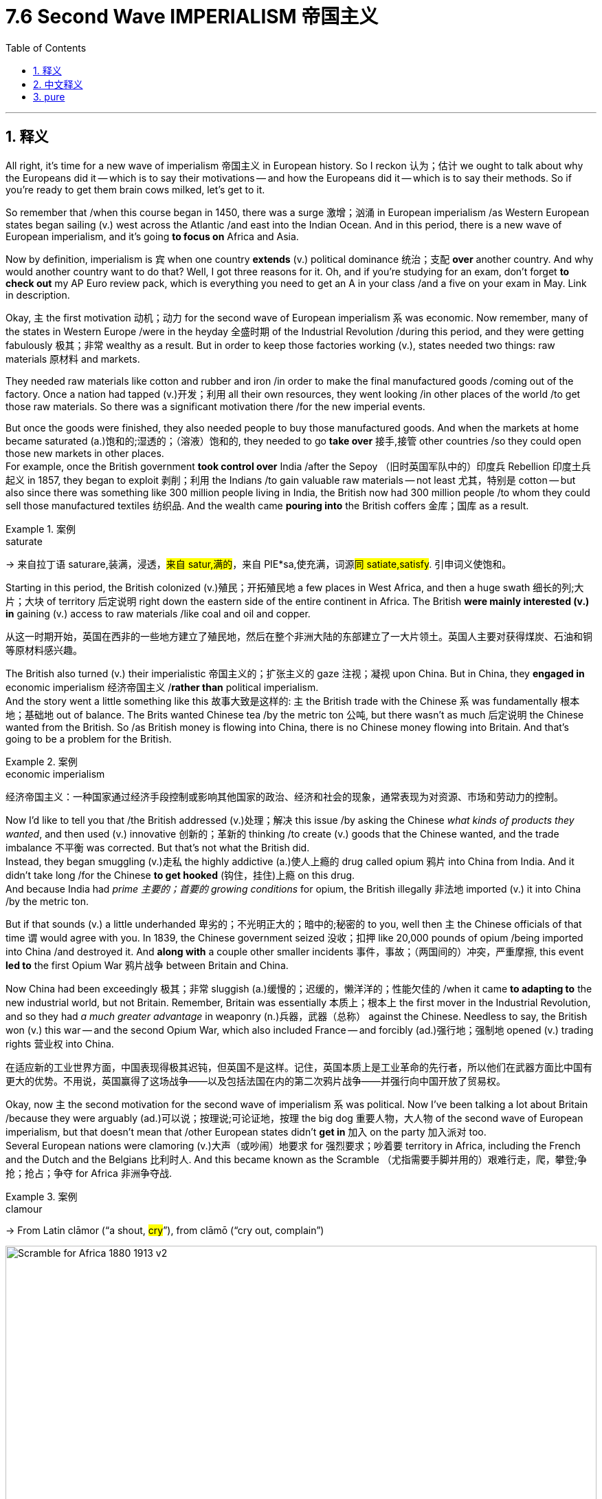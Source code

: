 
= 7.6 Second Wave IMPERIALISM 帝国主义
:toc: left
:toclevels: 3
:sectnums:
:stylesheet: ../../myAdocCss.css

'''

== 释义

All right, it's time for a new wave of imperialism 帝国主义 in European history. So I reckon 认为；估计 we ought to talk about why the Europeans did it -- which is to say their motivations -- and how the Europeans did it -- which is to say their methods. So if you're ready to get them brain cows milked, let's get to it. +

So remember that /when this course began in 1450, there was a surge 激增；汹涌 in European imperialism /as Western European states began sailing (v.) west across the Atlantic /and east into the Indian Ocean. And in this period, there is a new wave of European imperialism, and it's going *to focus on* Africa and Asia. +

Now by definition, imperialism is `宾`  when one country *extends* (v.) political dominance 统治；支配 *over* another country. And why would another country want to do that? Well, I got three reasons for it. Oh, and if you're studying for an exam, don't forget *to check out* my AP Euro review pack, which is everything you need to get an A in your class /and a five on your exam in May. Link in description. +

Okay, `主` the first motivation 动机；动力 for the second wave of European imperialism `系` was economic. Now remember, many of the states in Western Europe /were in the heyday 全盛时期 of the Industrial Revolution /during this period, and they were getting fabulously 极其；非常 wealthy as a result. But in order to keep those factories working (v.), states needed two things: raw materials 原材料 and markets. +

They needed raw materials like cotton and rubber and iron /in order to make the final manufactured goods /coming out of the factory. Once a nation had tapped (v.)开发；利用 all their own resources, they went looking /in other places of the world /to get those raw materials. So there was a significant motivation there /for the new imperial events. +

But once the goods were finished, they also needed people to buy those manufactured goods. And when the markets at home became saturated (a.)饱和的;湿透的；（溶液）饱和的, they needed to go *take over* 接手,接管 other countries /so they could open those new markets in other places.  +
For example, once the British government *took control over* India /after the Sepoy （旧时英国军队中的）印度兵 Rebellion 印度土兵起义 in 1857, they began to exploit 剥削；利用 the Indians /to gain valuable raw materials -- not least 尤其，特别是 cotton -- but also since there was something like 300 million people living in India, the British now had 300 million people /to whom they could sell those manufactured textiles 纺织品. And the wealth came *pouring into* the British coffers 金库；国库 as a result. +

[.my1]
.案例
====
.saturate
-> 来自拉丁语 saturare,装满，浸透，#来自 satur,满的#，来自 PIE*sa,使充满，词源##同 satiate,satisfy##. 引申词义使饱和。


====

Starting in this period, the British colonized (v.)殖民；开拓殖民地 a few places in West Africa, and then a huge swath 细长的列;大片；大块 of territory 后定说明 right down the eastern side of the entire continent in Africa. The British *were mainly interested (v.) in* gaining (v.) access to raw materials /like coal and oil and copper. +

[.my2]
从这一时期开始，英国在西非的一些地方建立了殖民地，然后在整个非洲大陆的东部建立了一大片领土。英国人主要对获得煤炭、石油和铜等原材料感兴趣。

The British also turned (v.) their imperialistic 帝国主义的；扩张主义的 gaze 注视；凝视 upon China. But in China, they *engaged in* economic imperialism 经济帝国主义 /*rather than* political imperialism.  +
And the story went a little something like this 故事大致是这样的: `主` the British trade with the Chinese `系` was fundamentally 根本地；基础地 out of balance. The Brits wanted Chinese tea /by the metric ton 公吨, but there wasn't as much 后定说明 the Chinese wanted from the British. So /as British money is flowing into China, there is no Chinese money flowing into Britain. And that's going to be a problem for the British. +

[.my1]
.案例
====
.economic imperialism
经济帝国主义：一种国家通过经济手段控制或影响其他国家的政治、经济和社会的现象，通常表现为对资源、市场和劳动力的控制。


====

Now I'd like to tell you that /the British addressed (v.)处理；解决 this issue /by asking the Chinese _what kinds of products they wanted_, and then used (v.) innovative 创新的；革新的 thinking /to create (v.) goods that the Chinese wanted, and the trade imbalance 不平衡 was corrected. But that's not what the British did.  +
Instead, they began smuggling (v.)走私 the highly addictive (a.)使人上瘾的 drug called opium 鸦片 into China from India. And it didn't take long /for the Chinese *to get hooked* (钩住，挂住)上瘾 on this drug.  +
And because India had _prime 主要的；首要的 growing conditions_ for opium, the British illegally 非法地 imported (v.) it into China /by the metric ton. +

But if that sounds (v.) a little underhanded 卑劣的；不光明正大的；暗中的;秘密的 to you, well then `主` the Chinese officials of that time `谓` would agree with you. In 1839, the Chinese government seized 没收；扣押 like 20,000 pounds of opium /being imported into China /and destroyed it. And *along with* a couple other smaller incidents 事件，事故；（两国间的）冲突，严重摩擦, this event *led to* the first Opium War 鸦片战争 between Britain and China. +

Now China had been exceedingly 极其；非常 sluggish (a.)缓慢的；迟缓的，懒洋洋的；性能欠佳的 /when it came *to adapting to* the new industrial world, but not Britain. Remember, Britain was essentially 本质上；根本上 the first mover in the Industrial Revolution, and so they had _a much greater advantage_ in weaponry (n.)兵器，武器（总称） against the Chinese. Needless to say, the British won (v.) this war -- and the second Opium War, which also included France -- and forcibly (ad.)强行地；强制地 opened (v.) trading rights 营业权 into China. +

[.my2]
在适应新的工业世界方面，中国表现得极其迟钝，但英国不是这样。记住，英国本质上是工业革命的先行者，所以他们在武器方面比中国有更大的优势。不用说，英国赢得了这场战争——以及包括法国在内的第二次鸦片战争——并强行向中国开放了贸易权。

Okay, now `主` the second motivation for the second wave of imperialism `系` was political. Now I've been talking a lot about Britain /because they were arguably (ad.)可以说；按理说;可论证地，按理 the big dog 重要人物，大人物 of the second wave of European imperialism, but that doesn't mean that /other European states didn't *get in* 加入 on the party 加入派对 too.  +
Several European nations were clamoring (v.)大声（或吵闹）地要求 for 强烈要求；吵着要 territory in Africa, including the French and the Dutch and the Belgians 比利时人. And this became known as the Scramble （尤指需要手脚并用的）艰难行走，爬，攀登;争抢；抢占；争夺 for Africa 非洲争夺战. +

[.my1]
.案例
====
.clamour
-> From Latin clāmor ‎(“a shout, #cry#”), from clāmō ‎(“cry out, complain”)
====

image:/img/Scramble-for-Africa-1880-1913-v2.png[,100%]



This dirty clamoring (v.) for African territory `谓` began to cause significant tension 紧张局势；矛盾，冲突 among these states. Once the interior 内部；内地 of Africa was mapped /by agents of _Belgian King Leopold_, European states raced /to claim (v.) territories /before other states got to them. And that would cause significant tension /that we're going to consider in the next video. +

And the third motivation for the second wave of imperialism `系` was a belief 看法，信念，观点 in _racial superiority_ (优越；优势)种族优越感.  +
Recall (v.)回忆；回想 a couple videos ago /when we talked about _the budding 萌芽的；初现的 racialist 种族主义的 philosophy_ called social Darwinism 社会达尔文主义. By the late 19th century, that ideology 意识形态；思想体系 had taken full root 完全扎根 /and provided the motivation for _strong nations 后定说明 with advanced civilizations_ -- that you know, at least that's _how they sell (v.) themselves_ -- *to take over* _weak nations 后定说明 with primitive 原始的；落后的 civilizations_. +

[.my2]
导致第二波帝国主义浪潮的第三个动机, 是对"种族优越感"的信念。回想几集视频前，我们讨论了一种新兴的种族主义哲学, 叫做"社会达尔文主义"。到19世纪末，这种意识形态已经完全扎根，并为拥有先进文明的强国, 提供了殖民动力——你知道，至少他们是这样宣传推销自己的——接管落后文明的弱国。

Like when you *#contrasted#* (v.)对比；对照 the wealth and power /that industrialized nations in Europe had accumulated (v.)积累；积聚 /*#with#* the relative poverty of places in Africa, a social Darwinist would conclude (v.) that clearly /`主` Western nations `系` were superior. Western nations have adapted (v.) better to their environment /and thus are *not only* surviving (v.) *but* thriving 繁荣；兴旺. Therefore, if the strong eat (v.) the weak /by the laws of nature, why shouldn't the strong nations eat (v.) the weak nations? +

[.my2]
就像当你把欧洲工业化国家积累的财富和权力, 与非洲地区相对贫穷的地方进行对比时，社会达尔文主义者会得出结论，西方国家显然更优越。西方国家更好地适应了他们的环境，因此不仅生存下来，而且繁荣起来。因此，如果强者吃弱者是自然规律的话，强国为什么就不能吃掉弱国呢？

But if you would ask these Europeans directly /if `主` what they were doing `系` was morally 道德上；道义上 wrong, yeah, they would have laughed. Of course it's not wrong.  +
And one of the main reasons is because /they truly believe (v.) they were *bringing* the glories of Western civilization *to bear 承受；忍受 on people* 将...施加于,强加给某些人群 /who desperately 极度地；非常地 needed it.  `主` The French term for this `系` was the mission civilisatrice 文明使命, `主` which when being translated (v.) `谓` means (v.) the civilizing mission.  +
In other words, by European reckoning 估计；推断, imperialism was good for the colonized 殖民地居民 /because they got access to the best culture 后定说明 the world had to offer. +

[.my2]
但是，如果你直接问这些欧洲人，他们的所作所为是否在道德上是错误的，是的，他们会笑。这当然没有错。其中一个主要原因是因为, 他们真的相信他们把西方文明的荣耀带给了那些迫切需要它的人。这在法语中被称为“文明使命”，翻译过来就是“文明使命”的意思。换句话说，在欧洲人看来，帝国主义对被殖民国家是有好处的，因为他们可以接触到世界上最好的文化。

[.my1]
.案例
====
.#bring sth to bear (v.)支撑；承受（重量） (on sb/sth)#
(v.)( formal ) to use energy, pressure, influence, etc. to try to achieve sth /or make sb do sth 把精力用于；对…施加压力（或影响等） +
•We must *bring* all our energies *to bear (v.) upon the task*. 我们必须全力以赴不辱使命。 +
•Pressure was brought *to bear (v.) on us* /to finish the work on time. 我们得按时完成工作，没有回旋余地。 +
====


And probably `主` the clearest manifestation 表现；显示 of the beliefs of _European racial superiority_ 种族优越感 `系` is a poem /by Rudyard Kipling /called "White Man's Burden 白种人的责任." It talks about the peoples of Africa /and calls them "half devil and half child." Therefore, the white man ought to "send (v.) the best ye 你们，汝等 breed 品种；（人的）类型，种类" /in order to "serve (v.) your captives'  俘虏，猎获物 need."  +
And so /if this was the belief (n.)后定说明 imperial nations *clung to* 紧紧抓住或坚持, then it was #*not*# an evil *to imperialize (v.)使帝国主义化；实行帝国主义 another weaker nation*, #*but rather*# benevolent (a.)仁慈的；慈善的 in mercy 仁慈，宽恕;幸运，恩惠 /to bring them the glories of Western culture. +

[.my2]
它谈到了非洲人民，称他们为“一半是魔鬼，一半是孩子”。因此，白人应该“派最好的人去”，以便“满足俘虏的需要”。

Now I probably don't need to tell you that /Africans and Asians were not *#as jazzed#* (a.)兴奋的；激动的,热情的 about the glories of Western culture *#as#* the Europeans were. In fact, in many cases, they *put up* stiff (a.)激烈的；顽强的 resistance 抵抗；反抗 against European intrusion 入侵；干涉 into their homeland. But unfortunately, Europeans had several advantages /that gave them the upper hand 优势；有利地位 against those who resisted. +

The first advantage Europeans had `系` was advanced weapons. And I cannot emphasize 强调；着重 enough /just `主` how much the Industrial Revolution `谓` contributed (v.) to this advantage.  +
Guns were updated /to include (v.) a _rifled 为（枪、枪管或内膛）凿制来复线 barrel_ 膛线枪管, which means /there were spiral grooves (沟；槽；辙；纹) 螺旋形凹槽 cut (v.) along the inside of them, which increased the accuracy 准确性；精确度 of the shot.  +
Additionally, the Minié ball 米尼弹 was invented, which was a conical 圆锥的；圆锥形的 bullet /which was more accurate /and did way *more damage than* the traditional musket （旧时的）火枪，滑膛枪，毛瑟枪;火绳枪. +

[.my1]
.案例
====
.groove
-> groov( = ##-grav- )挖,刻 ##+ -e. #词源同 carve# (雕，刻), grave (坟墓).

.Minié ball


米尼弹在克里米亚战争 和美国内战期间声名鹊起，人们发现它比早期的圆形火枪子弹造成的伤口, 要严重得多。

锥形米尼弹造成的伤口与滑膛枪圆弹造成的伤口不同:

[.my3]
[options="autowidth" cols="1a,1a"]
|===
|the round balls from smoothbore muskets 滑膛枪圆弹 | the conical Minié ball 锥形米尼弹

|image:/img/the round balls from smoothbore muskets.jpg[,30%]
|image:/img/Minié ball.jpg[,30%]

|- *圆弹往往会留在肉里，而且经常观察到它们沿着蜿蜒的路径穿过身体。屈曲的肌肉和肌腱以及骨骼都可能导致圆弹偏离直线路径。*
|- **米尼弹往往会沿着直线路径前进，通常会完全穿过受伤部位；弹丸很少留在体内。**锥形弹丸的初速更快， 质量更大，*更容易穿透人体。*
- **如果米尼弹击中骨头，通常会将其打碎。**骨骼损伤, 和由此造成的复合骨折, **通常严重到需要截肢。**击中主要血管, 也可能造成严重且往往致命的后果。

|===




.musket
-> 来自中古法语mousquette,雀鹰，#来自拉丁语musca,蚊子#，苍蝇，词源同midge,mosquito.因高飞的鹰看起来如同一只蚊子而得名。后用这种雀鹰来命名17，18世纪发明的一种新式火枪，即毛瑟枪。比较 dragoon,dragon.


====

Additional Europeans manufactured (v.)制造，加工 the breech 臀部；后膛-loading 后膛装填的，后装式的 rifle 后装步枪 /in which bullets could be loaded (v.) much quicker, and they had access to _machine gun technology_ 他们掌握了机枪技术 /which could fire (v.) hundreds of rounds 轮次 at great speed. The point is, Europeans had weapons /that could *deliver* (v.) lead 子弹 *into* the bodies of those who opposed (v.) them /*much quicker than* anyone who resisted 阻挡，抵制. +

[.my2]
此外，欧洲人还制造了后膛步枪——这种武器能更快地装填子弹，他们还掌握了机枪技术，可以高速发射数百发子弹。关键在于，欧洲人拥有这样的武器：能比任何反抗者更快地将铅弹送入对手体内。

`主` The second advantage Europeans had `系` was new communication and transportation technology. Communication was enhanced (v.)增强；提高 by the speed of the telegraph 电报 /and the ability to run (v.) cables under the water /and at great length. This enabled (v.) coordination 协调；配合 in *both* conquering (v.)征服，战胜 territory *and* maintaining (v.) power /once it was conquered.  +
And once territories were conquered, imperializing nations got to 不得不，必须 work (v.) quickly /building up infrastructure 基础设施, `主` the most significant of which `系` was railroads. In this way, `主` raw materials and manufactured goods `谓` could *be transported in and out and around* these colonies /with great speed. +

[.my2]
欧洲人的第二个优势是新的通讯和运输技术。电报的速度, 和在水下长距离敷设电缆的能力, 加强了通信。这使得征服领土和在被征服后维持权力的协调成为可能。一旦领土被征服，帝国主义国家就会迅速建设基础设施，其中最重要的是铁路。通过这种方式，原材料和制成品可以以极快的速度进出这些殖民地。

And `主` the third advantage Europeans had `系` was advances 前进；进步 in medicine. Now `主` the reason Europeans hadn't pushed into the interior of Africa _prior to this_ 在此之前 /`系` was because of a disease found (v.) there /called malaria 疟疾. But thanks to French scientists /who discovered that `主` quinine 奎宁 `谓` could *fend off* 抵挡，挡开;抵御；抵抗 the disease, Europeans could invade (v.) the interior of Africa /without fear of contracting (v.)感染；患上 it. +

Additionally, thanks to the work of French chemist Louis Pasteur, Europeans finally began to understand /what caused diseases. He discovered _the germ 病菌，细菌 theory_ of disease 疾病细菌理论, which said that /people got sick -- or you know, `主` _amputated (v.)（用外科手术）切断；截（肢） limbs  `谓` got infected_ or whatever -- because of tiny microorganisms 微生物 called germs. Once you discovered this, `主` a new revolution in hospital care `谓` emerged (v.) /in which antiseptics 防腐剂；消毒剂 were used /and `主` cleanliness 清洁 of surgical tools `系` was paramount (a.)至关重要的；至高无上的;首要的. +

[.my2]
此外，多亏法国化学家路易·巴斯德的研究，欧洲人终于明白了疾病的根源。他提出的​​病菌理论​​指出，人们生病——比如截肢后伤口感染之类——都是因为一种叫"病菌"的微生物。这一发现引发了医疗革命：消毒剂开始广泛应用，手术器械的清洁也被视为头等大事。

[.my1]
.案例
====
.amputate
-> 复合词。前缀 ##amphi-, 同 ambi-, 两，二。词根put, 思考，古义砍，切，##同pave, 铺路。该词原指给树木剪枝，后指医学上人体截肢。

.paramount
(a.) +
1.more important than anything else 至为重要的；首要的 +
•This matter is _of paramount (a.) importance_ . 此事至关重要。 +
•Safety is paramount. 安全至上。 +

2.( formal ) having the highest position or the greatest power 至高无上的；至尊的；权力最大的 +
•China's _paramount (a.) leader_ 中国的最高领导人 +


-> 来自古法语paramont,超过，超越，来自 #par,通过，穿过，整个的，amont,上面，山顶，词源同amount#,mountain.即到达山顶，引申词义至高无上的，至尊的。首字母大写Paramount为好莱坞电影公司名。

image:/img/paramount.jpg[,15%]
====

I know that sounds (v.) pretty great, but in terms of imperialism, that meant that /European troops could be vaccinated (v.)接种疫苗 against diseases /and thus remain (v.) healthier here on the battlefield. And if they got hurt, then they would have a much better chance of survival. +

Okay, click here to keep reviewing for AP Euro unit 7. Additionally, click here if you want note guides to follow along with these videos so you can actually learn the material I'm giving. And hey, I'll catch you on the flip-flop. I'm out. +

'''

== 中文释义

好的，欧洲历史上的新一轮帝国主义浪潮来临了。所以我认为我们应该谈谈欧洲人这么做的原因——也就是他们的动机——以及欧洲人是如何做的——也就是他们的手段。所以，如果你准备好充实自己的知识，那我们开始吧。  +

记住，当本课程所涉及的历史从1450年开始时，西欧国家开始向西穿越大西洋、向东进入印度洋，欧洲帝国主义出现了一股浪潮。在这个时期，又出现了新一轮的欧洲帝国主义浪潮，这次的重点是非洲和亚洲。  +

从定义上来说，**#"帝国主义"是指一个国家将政治统治, 扩展到另一个国家。#**那么为什么一个国家想要这么做呢？嗯，我有三个原因。哦，如果你正在为考试学习，别忘了查看我的美国大学预修课程欧洲历史复习资料包，里面有你在课堂上得A以及在五月份的考试中得5分所需要的一切。描述中有链接。  +

好的，**#欧洲新一轮"帝国主义浪潮"的第一个动机, 是经济方面的。#**记住，**在这个时期，许多西欧国家正处于"工业革命"的鼎盛时期，**因此它们变得极其富有。但是**#为了让工厂持续运转，国家需要两样东西：原材料和市场。#**  +

他们需要像棉花、橡胶和铁这样的原材料，以便制造出最终的工业制成品。一旦一个国家耗尽了自己的资源，它们就会到世界其他地方去获取这些原材料。所以这是新一轮帝国主义活动的一个重要动机。  +

但是一旦**商品生产出来，他们还需要有人来购买这些制成品。当国内市场饱和时，他们就需要占领其他国家，这样就能在其他地方开辟新市场(犹如中国的产能过剩, 需要外国市场来消化它)。**例如，在1857年印度土兵起义（Sepoy Rebellion）后，英国政府控制了印度，他们开始剥削印度人以获取宝贵的原材料——尤其是棉花——而且由于**印度有大约3亿人口，英国人现在有了3亿可以向其销售制成品（如纺织品）的对象(英国用鸦片战争打开清朝大门, 也是为了卖货)。**结果，财富源源不断地流入英国的国库。  +

从这个时期开始，**英国殖民了西非的一些地方，然后又在非洲大陆东侧殖民了大片领土。**英国人主要对获取像煤炭、石油和铜这样的原材料感兴趣。  +

英国也将其帝国主义目光投向了中国。但在中国，他们实行的是经济帝国主义, 而非政治帝国主义。事情是这样的：**英国与中国的贸易基本上是不平衡的。**英国人想要大量的中国茶叶，但**中国对英国商品的需求却没那么大。所以当英国的钱流入中国时，却没有中国的钱流入英国。这对英国来说是个问题(英国需要对中国"出超", 而不是"入超")。**  +

**#我本想告诉你，英国通过询问中国人想要什么样的产品来解决这个问题，然后运用创新思维生产出中国人想要的商品，从而纠正贸易不平衡。但英国人并没有这么做。相反，他们开始从印度向中国走私一种极易上瘾的毒品——鸦片。很快，中国人就对这种毒品上瘾了(犹如中国卖毒品给美国)。#**而且由于印度具备种植鸦片的绝佳条件，英国人就大量非法向中国进口鸦片。  +

但如果你觉得这有点不正当，当时的中国官员也会同意你的看法。1839年，中国政府查获了大约2万磅正在被进口到中国的鸦片并销毁了它们。连同其他一些小事件，这一事件引发了中英之间的第一次鸦片战争。  +

当时，中国在适应新的工业世界方面极其迟缓，但英国却不是。记住，英国基本上是工业革命的先行者，所以他们在武器方面相对于中国有很大的优势。不用说，英国赢得了这场战争——还有第二次鸦片战争，法国也参与了——并强行打开了与中国的贸易权。  +

好的，**新一轮帝国主义浪潮的第二个动机, 是政治方面的。**我一直在谈论英国，因为可以说英国是欧洲新一轮帝国主义浪潮中的主导者，但这并不意味着其他欧洲国家没有参与其中。**几个欧洲国家都在争夺非洲的领土，包括法国、荷兰和比利时。**这被称为“非洲争夺战（Scramble for Africa）”。  +

这种对非洲领土的丑恶争夺, 在这些国家之间引发了严重的紧张局势。一旦比利时国王利奥波德（Leopold）的代理人, 绘制出了非洲内陆的地图，欧洲各国就竞相在其他国家之前, 宣称对这些领土的所有权。这将引发严重的紧张局势，我们将在下一个视频中探讨。  +

新一轮**帝国主义浪潮的第三个动机, 是对种"族优越性的信仰"。**回想一下，在几个视频之前我们谈到了新兴的"种族主义"哲学——**"#社会达尔文主义"（social Darwinism）。到19世纪后期，这种意识形态已经深深扎根，为那些拥有先进文明的强国#——至少他们是这样自我标榜的——#征服拥有原始文明的弱国, 提供了动机。# ** +

比如，当你将欧洲工业化国家积累的财富和权力, 与非洲一些地方的相对贫困进行对比时，一个"社会达尔文主义者"会得出这样的结论：显然西方国家更优越。西方国家更好地适应了他们的环境，因此不仅生存了下来，而且繁荣发展。所以，*#如果按照自然法则"强者吃掉弱者(弱肉强食)"，那么强国为什么不能征服弱国呢？#*  +

*但是如果你直接问这些欧洲人, 他们的行为在道德上是否错误，是的，他们会嘲笑你。当然没错。其中一个主要原因是, ##他们真的认为他们正在把西方文明的荣耀, 带给那些迫切需要的人。##法语中称其为“文明使命（mission civilisatrice）”，意思就是"传播文明"的使命。换句话说，按照欧洲人的说法，帝国主义对殖民地人民是有益的，因为他们能够接触到世界上最优秀的文化。*  +

欧洲"种族优越性"信仰最明显的体现, 可能是鲁德亚德·吉卜林（Rudyard Kipling）的一首名为《白人的负担（White Man's Burden）》的诗。诗中**谈到了非洲人民，称他们“半是魔鬼，半是孩童”。**因此，**白人应该“派出你们最优秀的人”来“满足被征服人民的需求”。**所以如果帝国主义国家坚持这种信仰，**那么对另一个弱国实行帝国主义统治, 就不是恶行，**而是怀着仁慈之心将西方文化的荣耀带给他们 (*其实分开来看, 抛开道义层面, 如果只从结果来看, 的确有部分道理. 这叫"因祸得福". 看看英国殖民下的香港就知道了*)。  +

我可能不需要告诉你，**非洲人和亚洲人并不像欧洲人那样对"西方文化的荣耀"感到兴奋(#注意区分: 被逼着接受西方文化是一回事, 自己主动向更文明的一方学习(博采众长, 不固步自封),学习西方文化是另一回事#)。**事实上，在很多情况下，他们对欧洲人入侵他们的家园, 进行了顽强的抵抗。但不幸的是，欧洲人有几个优势，使他们在对抗那些抵抗者时占据上风。  +

欧洲人的第一个优势是先进的武器。我再怎么强调工业革命对这一优势的贡献都不为过。枪支进行了更新，采用了膛线，也就是说在枪管内部切割出螺旋形的凹槽，这提高了射击的准确性。此外，米尼弹（Minié ball）被发明出来，这是一种锥形子弹，比传统的滑膛枪子弹更准确，造成的伤害也更大。  +

另外，欧洲人制造了后装步枪，这种步枪装弹速度更快，而且他们掌握了机枪技术，机枪能够快速发射数百发子弹。重点是，欧洲人的武器能够比任何抵抗者, 更快地向反对他们的人发射子弹。  +

欧洲人的第二个优势, 是新的通信和交通技术。电报的速度, 以及在水下铺设长电缆的能力, 增强了通信。这使得在征服领土, 以及在征服后维持统治方面的协调, 更加有效。*一旦领土被征服*，帝国主义国家就迅速开展工作，*建设基础设施，其中最重要的是铁路。通过这种方式，原材料和制成品, 能够快速运进运出这些殖民地。*  +

欧洲人的第三个优势, 是医学方面的进步。在此之前，欧洲人没有深入非洲内陆的原因, 是那里有一种疾病——疟疾。但多亏了法国科学家**发现"奎宁"可以抵御这种疾病，欧洲人可以毫无顾忌地入侵非洲内陆。**  +

此外，多亏了法国化学家路易斯·巴斯德（Louis Pasteur）的工作，欧洲人终于开始了解疾病的成因。他发现了疾病的细菌理论，即人们生病——或者比如说，截肢的肢体受到感染等等——是因为一种叫做细菌的微小微生物。一旦发现了这一点，医院护理领域出现了一场新的革命，开始使用防腐剂，并且外科手术工具的清洁变得至关重要。  +

我知道这听起来相当不错，但就帝国主义而言，这意味着欧洲军队可以接种疫苗预防疾病，从而在战场上保持更健康的状态。而且如果他们受伤了，存活的机会也会大得多。  +

好的，点击这里继续复习美国大学预修课程欧洲历史第七单元。另外，如果你想要与这些视频配套的笔记指南，点击这里，这样你就能真正学到我所讲的内容。好了，我们下次再见。我走了。  +

'''

== pure

All right, it's time for a new wave of imperialism in European history. So I reckon we ought to talk about why the Europeans did it -- which is to say their motivations -- and how the Europeans did it -- which is to say their methods. So if you're ready to get them brain cows milked, let's get to it.

So remember that when this course began in 1450, there was a surge in European imperialism as Western European states began sailing west across the Atlantic and east into the Indian Ocean. And in this period, there is a new wave of European imperialism, and it's going to focus on Africa and Asia.

Now by definition, imperialism is when one country extends political dominance over another country. And why would another country want to do that? Well, I got three reasons for it. Oh, and if you're studying for an exam, don't forget to check out my AP Euro review pack, which is everything you need to get an A in your class and a five on your exam in May. Link in description.

Okay, the first motivation for the second wave of European imperialism was economic. Now remember, many of the states in Western Europe were in the heyday of the Industrial Revolution during this period, and they were getting fabulously wealthy as a result. But in order to keep those factories working, states needed two things: raw materials and markets.

They needed raw materials like cotton and rubber and iron in order to make the final manufactured goods coming out of the factory. Once a nation had tapped all their own resources, they went looking in other places of the world to get those raw materials. So there was a significant motivation there for the new imperial events.

But once the goods were finished, they also needed people to buy those manufactured goods. And when the markets at home became saturated, they needed to go take over other countries so they could open those new markets in other places. For example, once the British government took control over India after the Sepoy Rebellion in 1857, they began to exploit the Indians to gain valuable raw materials -- not least cotton -- but also since there was something like 300 million people living in India, the British now had 300 million people to whom they could sell those manufactured textiles. And the wealth came pouring into the British coffers as a result.

Starting in this period, the British colonized a few places in West Africa, and then a huge swath of territory right down the eastern side of the entire continent in Africa. The British were mainly interested in gaining access to raw materials like coal and oil and copper.

The British also turned their imperialistic gaze upon China. But in China, they engaged in economic imperialism rather than political imperialism. And the story went a little something like this: the British trade with the Chinese was fundamentally out of balance. The Brits wanted Chinese tea by the metric ton, but there wasn't as much the Chinese wanted from the British. So as British money is flowing into China, there is no Chinese money flowing into Britain. And that's going to be a problem for the British.

Now I'd like to tell you that the British addressed this issue by asking the Chinese what kinds of products they wanted, and then used innovative thinking to create goods that the Chinese wanted, and the trade imbalance was corrected. But that's not what the British did. Instead, they began smuggling the highly addictive drug called opium into China from India. And it didn't take long for the Chinese to get hooked on this drug. And because India had prime growing conditions for opium, the British illegally imported it into China by the metric ton.

But if that sounds a little underhanded to you, well then the Chinese officials of that time would agree with you. In 1839, the Chinese government seized like 20,000 pounds of opium being imported into China and destroyed it. And along with a couple other smaller incidents, this event led to the first Opium War between Britain and China.

Now China had been exceedingly sluggish when it came to adapting to the new industrial world, but not Britain. Remember, Britain was essentially the first mover in the Industrial Revolution, and so they had a much greater advantage in weaponry against the Chinese. Needless to say, the British won this war -- and the second Opium War, which also included France -- and forcibly opened trading rights into China.

Okay, now the second motivation for the second wave of imperialism was political. Now I've been talking a lot about Britain because they were arguably the big dog of the second wave of European imperialism, but that doesn't mean that other European states didn't get in on the party too. Several European nations were clamoring for territory in Africa, including the French and the Dutch and the Belgians. And this became known as the Scramble for Africa.

This dirty clamoring for African territory began to cause significant tension among these states. Once the interior of Africa was mapped by agents of Belgian King Leopold, European states raced to claim territories before other states got to them. And that would cause significant tension that we're going to consider in the next video.

And the third motivation for the second wave of imperialism was a belief in racial superiority. Recall a couple videos ago when we talked about the budding racialist philosophy called social Darwinism. By the late 19th century, that ideology had taken full root and provided the motivation for strong nations with advanced civilizations -- that you know, at least that's how they sell themselves -- to take over weak nations with primitive civilizations.

Like when you contrasted the wealth and power that industrialized nations in Europe had accumulated with the relative poverty of places in Africa, a social Darwinist would conclude that clearly Western nations were superior. Western nations have adapted better to their environment and thus are not only surviving but thriving. Therefore, if the strong eat the weak by the laws of nature, why shouldn't the strong nations eat the weak nations?

But if you would ask these Europeans directly if what they were doing was morally wrong, yeah, they would have laughed. Of course it's not wrong. And one of the main reasons is because they truly believe they were bringing the glories of Western civilization to bear on people who desperately needed it. The French term for this was the mission civilisatrice, which when being translated means the civilizing mission. In other words, by European reckoning, imperialism was good for the colonized because they got access to the best culture the world had to offer.

And probably the clearest manifestation of the beliefs of European racial superiority is a poem by Rudyard Kipling called "White Man's Burden." It talks about the peoples of Africa and calls them "half devil and half child." Therefore, the white man ought to "send the best ye breed" in order to "serve your captives' need." And so if this was the belief imperial nations clung to, then it was not an evil to imperialize another weaker nation, but rather benevolent in mercy to bring them the glories of Western culture.

Now I probably don't need to tell you that Africans and Asians were not as jazzed about the glories of Western culture as the Europeans were. In fact, in many cases, they put up stiff resistance against European intrusion into their homeland. But unfortunately, Europeans had several advantages that gave them the upper hand against those who resisted.

The first advantage Europeans had was advanced weapons. And I cannot emphasize enough just how much the Industrial Revolution contributed to this advantage. Guns were updated to include a rifled barrel, which means there were spiral grooves cut along the inside of them, which increased the accuracy of the shot. Additionally, the Minié ball was invented, which was a conical bullet which was more accurate and did way more damage than the traditional musket.

Additional Europeans manufactured the breech-loading rifle in which bullets could be loaded much quicker, and they had access to machine gun technology which could fire hundreds of rounds at great speed. The point is, Europeans had weapons that could deliver lead into the bodies of those who opposed them much quicker than anyone who resisted.

The second advantage Europeans had was new communication and transportation technology. Communication was enhanced by the speed of the telegraph and the ability to run cables under the water and at great length. This enabled coordination in both conquering territory and maintaining power once it was conquered. And once territories were conquered, imperializing nations got to work quickly building up infrastructure, the most significant of which was railroads. In this way, raw materials and manufactured goods could be transported in and out and around these colonies with great speed.

And the third advantage Europeans had was advances in medicine. Now the reason Europeans hadn't pushed into the interior of Africa prior to this was because of a disease found there called malaria. But thanks to French scientists who discovered that quinine could fend off the disease, Europeans could invade the interior of Africa without fear of contracting it.

Additionally, thanks to the work of French chemist Louis Pasteur, Europeans finally began to understand what caused diseases. He discovered the germ theory of disease, which said that people got sick -- or you know, amputated limbs got infected or whatever -- because of tiny microorganisms called germs. Once you discovered this, a new revolution in hospital care emerged in which antiseptics were used and cleanliness of surgical tools was paramount.

I know that sounds pretty great, but in terms of imperialism, that meant that European troops could be vaccinated against diseases and thus remain healthier here on the battlefield. And if they got hurt, then they would have a much better chance of survival.

Okay, click here to keep reviewing for AP Euro unit 7. Additionally, click here if you want note guides to follow along with these videos so you can actually learn the material I'm giving. And hey, I'll catch you on the flip-flop. I'm out.

'''